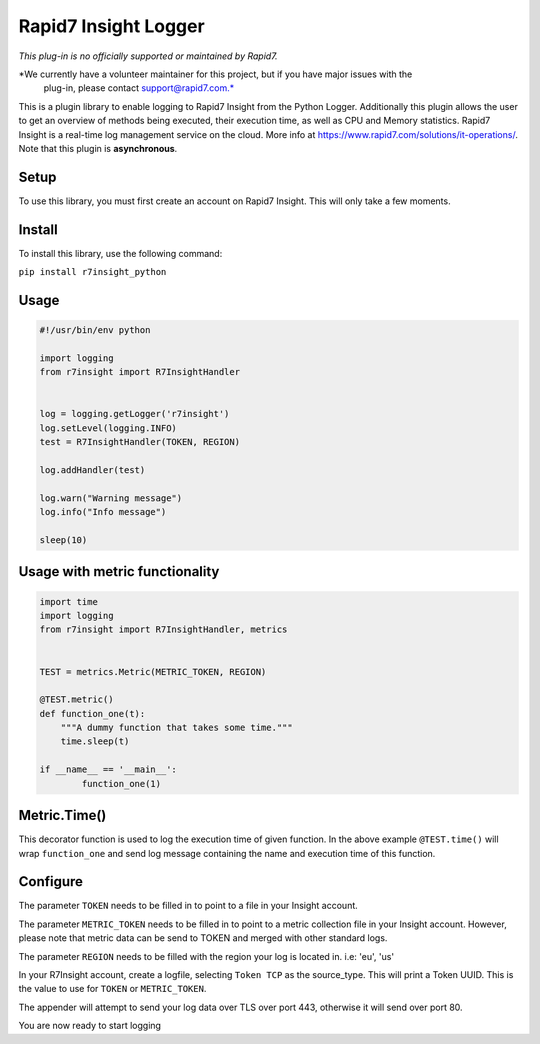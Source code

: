 Rapid7 Insight Logger
=================

*This plug-in is no officially supported or maintained by Rapid7.*

*We currently have a volunteer maintainer for this project, but if you have major issues with the
 plug-in, please contact support@rapid7.com.*


This is a plugin library to enable logging to Rapid7 Insight from the Python Logger.
Additionally this plugin allows the user to get an overview of methods being executed,
their execution time, as well as CPU and Memory statistics.
Rapid7 Insight is a real-time log management service on the cloud.
More info at https://www.rapid7.com/solutions/it-operations/. Note that this plugin is
**asynchronous**.

Setup
-----

To use this library, you must first create an account on Rapid7 Insight.
This will only take a few moments.

Install
-------

To install this library, use the following command:

``pip install r7insight_python``

Usage
-----

.. code-block:: python

    #!/usr/bin/env python

    import logging
    from r7insight import R7InsightHandler


    log = logging.getLogger('r7insight')
    log.setLevel(logging.INFO)
    test = R7InsightHandler(TOKEN, REGION)

    log.addHandler(test)

    log.warn("Warning message")
    log.info("Info message")

    sleep(10)


Usage with metric functionality
-------------------------------

.. code-block:: python

    import time
    import logging
    from r7insight import R7InsightHandler, metrics


    TEST = metrics.Metric(METRIC_TOKEN, REGION)

    @TEST.metric()
    def function_one(t):
        """A dummy function that takes some time."""
        time.sleep(t)

    if __name__ == '__main__':
            function_one(1)


Metric.Time()
-------------

This decorator function is used to log the execution time of given function. In the above example ``@TEST.time()`` will wrap ``function_one`` and send log message containing the name and execution time of this function.



Configure
---------

The parameter ``TOKEN`` needs to be filled in to point to a
file in your Insight account.

The parameter ``METRIC_TOKEN`` needs to be filled in to point to a metric collection file in your
Insight account. However, please note that metric data can be send to TOKEN and merged with
other standard logs.

The parameter ``REGION`` needs to be filled with the region your log is located in. i.e: 'eu', 'us'

In your R7Insight account, create a logfile, selecting ``Token TCP`` as
the source\_type. This will print a Token UUID. This
is the value to use for ``TOKEN`` or ``METRIC_TOKEN``.

The appender will attempt to send your log data over TLS over port 443,
otherwise it will send over port 80.

You are now ready to start logging
